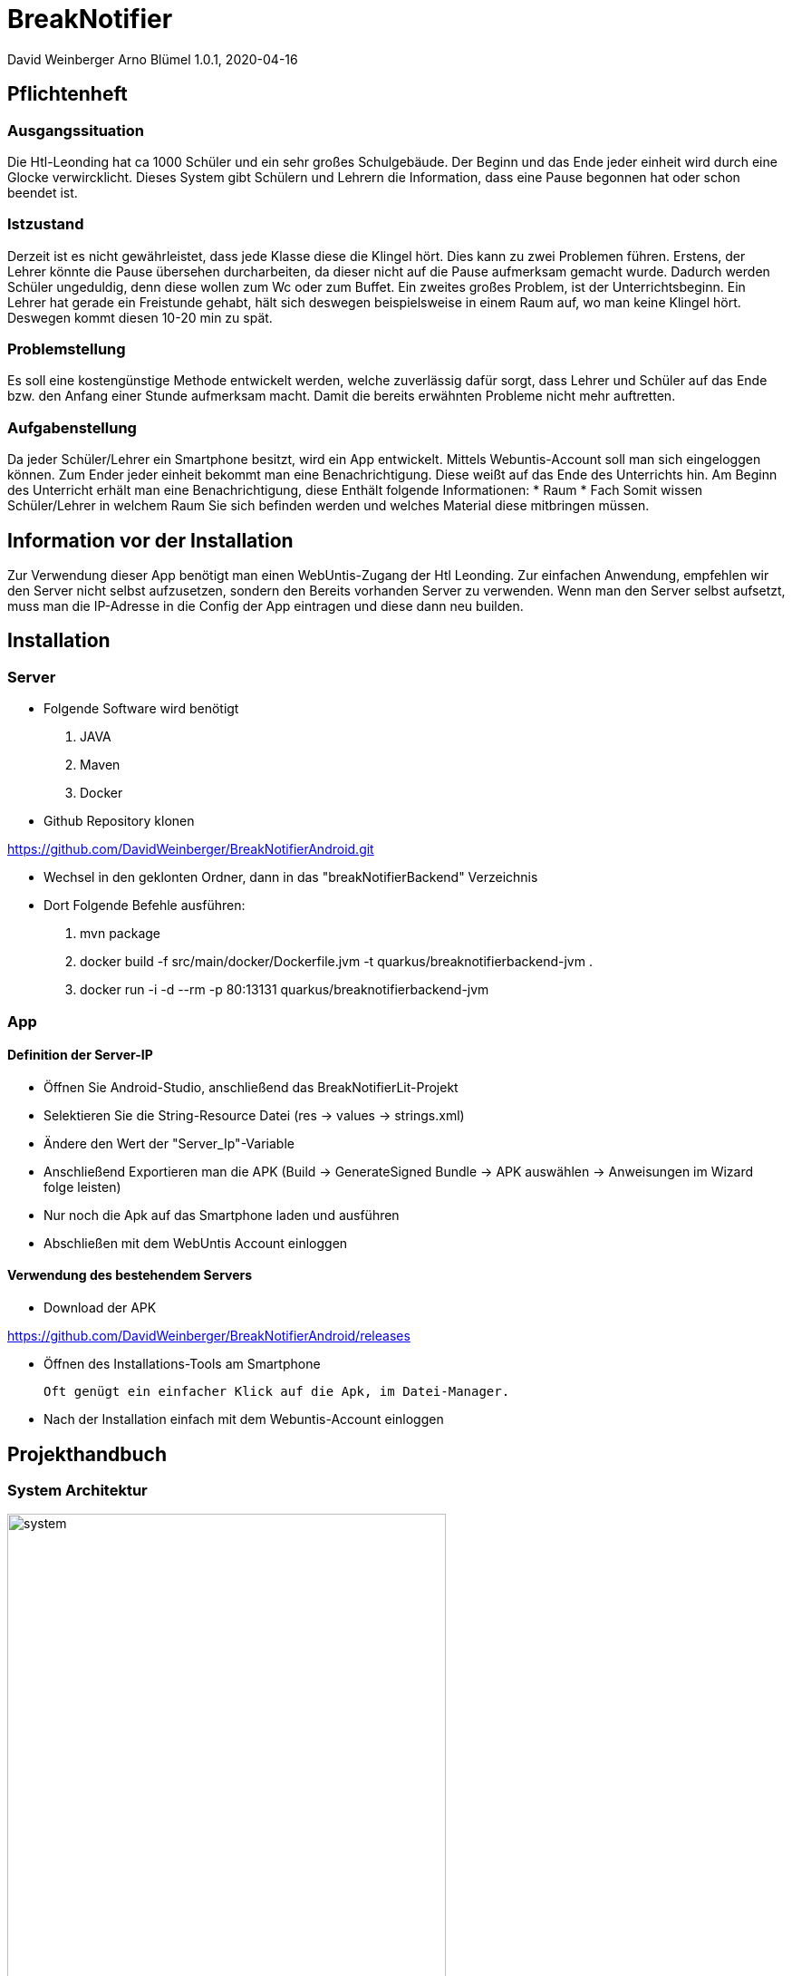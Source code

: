 = BreakNotifier

David Weinberger
Arno Blümel
1.0.1, 2020-04-16

:sourcedir: ../src/main/java
ifndef::imagesdir[:imagesdir: images]
:icons: font
:toc: left


== Pflichtenheft


=== Ausgangssituation

Die Htl-Leonding hat ca 1000 Schüler und ein sehr großes Schulgebäude. Der Beginn und das Ende jeder einheit wird durch
eine Glocke verwircklicht. Dieses System gibt Schülern und Lehrern die Information, dass eine Pause begonnen hat oder
schon beendet ist.

=== Istzustand

Derzeit ist es nicht gewährleistet, dass jede Klasse diese die Klingel hört. Dies kann zu zwei Problemen führen.
Erstens, der Lehrer könnte die Pause übersehen durcharbeiten, da dieser nicht auf die Pause aufmerksam gemacht wurde.
Dadurch werden Schüler ungeduldig, denn diese wollen zum Wc oder zum Buffet.
Ein zweites großes Problem, ist der Unterrichtsbeginn. Ein Lehrer hat gerade ein Freistunde gehabt, hält sich deswegen
beispielsweise in einem Raum auf, wo man keine Klingel hört. Deswegen kommt diesen 10-20 min zu spät.

=== Problemstellung

Es soll eine kostengünstige Methode entwickelt werden, welche zuverlässig dafür sorgt, dass Lehrer und Schüler auf das
Ende bzw. den Anfang einer Stunde aufmerksam macht. Damit die bereits erwähnten Probleme nicht mehr auftretten.

=== Aufgabenstellung

Da jeder Schüler/Lehrer ein Smartphone besitzt, wird ein App entwickelt. Mittels Webuntis-Account soll man sich eingeloggen
können. Zum Ender jeder einheit bekommt man eine Benachrichtigung. Diese weißt auf das Ende des Unterrichts hin. Am Beginn
des Unterricht erhält man eine Benachrichtigung, diese Enthält folgende Informationen:
* Raum
* Fach
Somit wissen Schüler/Lehrer in welchem Raum Sie sich befinden werden und welches Material diese mitbringen müssen.

== Information vor der Installation

Zur Verwendung dieser App benötigt man einen WebUntis-Zugang der Htl Leonding. Zur einfachen Anwendung, empfehlen wir
den Server nicht selbst aufzusetzen, sondern den Bereits vorhanden Server zu verwenden. Wenn man den Server selbst aufsetzt,
muss man die IP-Adresse in die Config der App eintragen und diese dann neu builden.

== Installation

=== Server
* Folgende Software wird benötigt

. JAVA

. Maven

. Docker
* Github Repository klonen

https://github.com/DavidWeinberger/BreakNotifierAndroid.git

* Wechsel in den geklonten Ordner, dann in das "breakNotifierBackend" Verzeichnis

* Dort Folgende Befehle ausführen:

. mvn package

. docker build -f src/main/docker/Dockerfile.jvm -t quarkus/breaknotifierbackend-jvm .

. docker run -i -d --rm -p 80:13131 quarkus/breaknotifierbackend-jvm

=== App
==== Definition der Server-IP

* Öffnen Sie Android-Studio, anschließend das BreakNotifierLit-Projekt

* Selektieren Sie die String-Resource Datei (res -> values -> strings.xml)

* Ändere den Wert der "Server_Ip"-Variable

* Anschließend Exportieren man die APK (Build -> GenerateSigned Bundle -> APK auswählen -> Anweisungen im Wizard folge leisten)

* Nur noch die Apk auf das Smartphone laden und ausführen

* Abschließen mit dem WebUntis Account einloggen

==== Verwendung des bestehendem Servers

* Download der APK

https://github.com/DavidWeinberger/BreakNotifierAndroid/releases

* Öffnen des Installations-Tools am Smartphone

    Oft genügt ein einfacher Klick auf die Apk, im Datei-Manager.

* Nach der Installation einfach mit dem Webuntis-Account einloggen

== Projekthandbuch

=== System Architektur

image:system.jpg[width=75%]



=== GANTT-Diagramm

==== Server
[plantuml,gantt-server,png]
----
@startuml
[Creating Server] lasts 1 days
[Create Client logic] lasts 5 days
[Create Client logic] starts at [Creating Server]'s end
[Creating Register Endpoint] lasts 3 days
[Creating Register Endpoint] starts at [Create Client logic]'s end
[Creating Dashboard/Testing Endpoint] lasts 1 days
[Creating Dashboard/Testing Endpoint] starts at [Create Client logic]'s end
[Login to Webuntis with Cookie] lasts 4 days
[Login to Webuntis with Cookie] starts at [Creating Register Endpoint]'s end
[Implementing FCM] lasts 10 days
[Implementing FCM] starts at [Login to Webuntis with Cookie]'s end
[Testing Server] lasts 6 days
[Testing Server] starts at [Implementing FCM]'s end
[Prototype completed] happens at [Testing Server]'s end
[Changing WebUntis Login] lasts 2 days
[Changing WebUntis Login] starts at [Testing Server]'s end
[Decrypt/Encrypt Password/User] lasts 3 days
[Decrypt/Encrypt Password/User] starts at [Changing WebUntis Login]'s end
[Testing Server 2] lasts 3 days
[Testing Server 2] starts at [Decrypt/Encrypt Password/User]'s end
[Dockering Server] lasts 1 days
[Dockering Server] starts at [Testing Server 2]'s end
@enduml
----

==== App
[plantuml,gantt-app,png]
----
@startuml
[Creating App] lasts 1 days
[Create UI] lasts 6 days
[Create UI] starts at [Creating App]'s end
[Login to Webuntis to get Cookie] lasts 6 days
[Login to Webuntis to get Cookie] starts at [Create UI]'s end
[Register on Server] lasts 1 days
[Register on Server] starts at [Login to Webuntis to get Cookie]'s end
[Implementing FCM] lasts 1 days
[Implementing FCM] starts at [Register on Server]'s end
[Testing App] lasts 6 days
[Testing App] starts at [Implementing FCM]'s end
[Prototype completed] happens at [Testing App]'s end
[Change login from WebUntis to Backend] lasts 2 days
[Change login from WebUntis to Backend] starts at [Testing App]'s end
[Override Messageprovider] lasts 5 days
[Override Messageprovider] starts at [Change login from WebUntis to Backend]'s end
[Update UI] lasts 3 days
[Update UI] starts at [Override Messageprovider]'s end
[Testing App 2] lasts 5 days
[Testing App 2] starts at [Update UI]'s end
@enduml
----

== Weitere Dokumente

https://github.com/DavidWeinberger/BreakNotifierAndroid/blob/master/Dokumentation/Rest-Zugriff%20auf%20WebUntis.pdf[Dokumentation des Zugriffes auf Webuntis]

